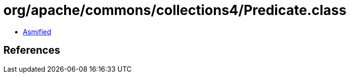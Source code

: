 = org/apache/commons/collections4/Predicate.class

 - link:Predicate-asmified.java[Asmified]

== References

